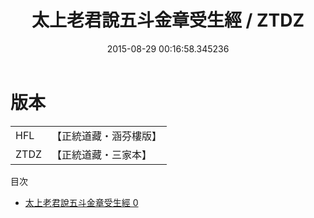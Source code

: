 #+TITLE: 太上老君說五斗金章受生經 / ZTDZ

#+DATE: 2015-08-29 00:16:58.345236
* 版本
 |       HFL|【正統道藏・涵芬樓版】|
 |      ZTDZ|【正統道藏・三家本】|
目次
 - [[file:KR5c0034_000.txt][太上老君說五斗金章受生經 0]]
